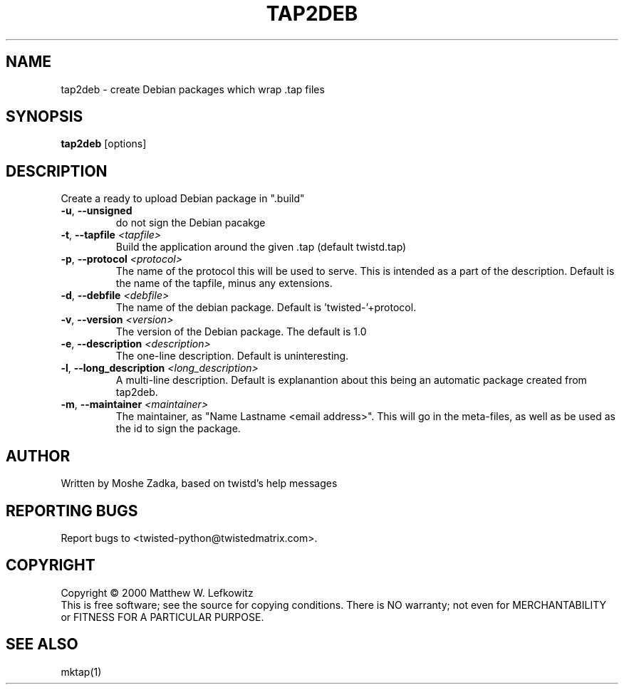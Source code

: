 .TH TAP2DEB "1" "July 2001" "" ""
.SH NAME
tap2deb \- create Debian packages which wrap .tap files
.SH SYNOPSIS
.B tap2deb
[options]
.SH DESCRIPTION
Create a ready to upload Debian package in ".build"
.TP
\fB\-u\fR, \fB\--unsigned\fR 
do not sign the Debian pacakge
.TP
\fB\-t\fR, \fB\--tapfile\fR \fI<tapfile>\fR
Build the application around the given .tap (default twistd.tap)
.TP
\fB\-p\fR, \fB\--protocol\fR \fI<protocol>\fR
The name of the protocol this will be used to serve. This is intended
as a part of the description. Default is the name of the tapfile, minus
any extensions.
.TP
\fB\-d\fR, \fB\--debfile\fR \fI<debfile>\fR
The name of the debian package. Default is 'twisted-'+protocol.
.TP
\fB\-v\fR, \fB\--version\fR \fI<version>\fR
The version of the Debian package. The default is 1.0
.TP
\fB\-e\fR, \fB\--description\fR \fI<description>\fR
The one-line description. Default is uninteresting.
.TP
\fB\-l\fR, \fB\--long_description\fR \fI<long_description>\fR
A multi-line description. Default is explanantion about
this being an automatic package created from tap2deb.
.TP
\fB\-m\fR, \fB\--maintainer\fR \fI<maintainer>\fR
The maintainer, as "Name Lastname <email address>". This will
go in the meta-files, as well as be used as the id to sign the package.
.SH AUTHOR
Written by Moshe Zadka, based on twistd's help messages
.SH "REPORTING BUGS"
Report bugs to <twisted-python@twistedmatrix.com>.
.SH COPYRIGHT
Copyright \(co 2000 Matthew W. Lefkowitz
.br
This is free software; see the source for copying conditions.  There is NO
warranty; not even for MERCHANTABILITY or FITNESS FOR A PARTICULAR PURPOSE.
.SH "SEE ALSO"
mktap(1)

